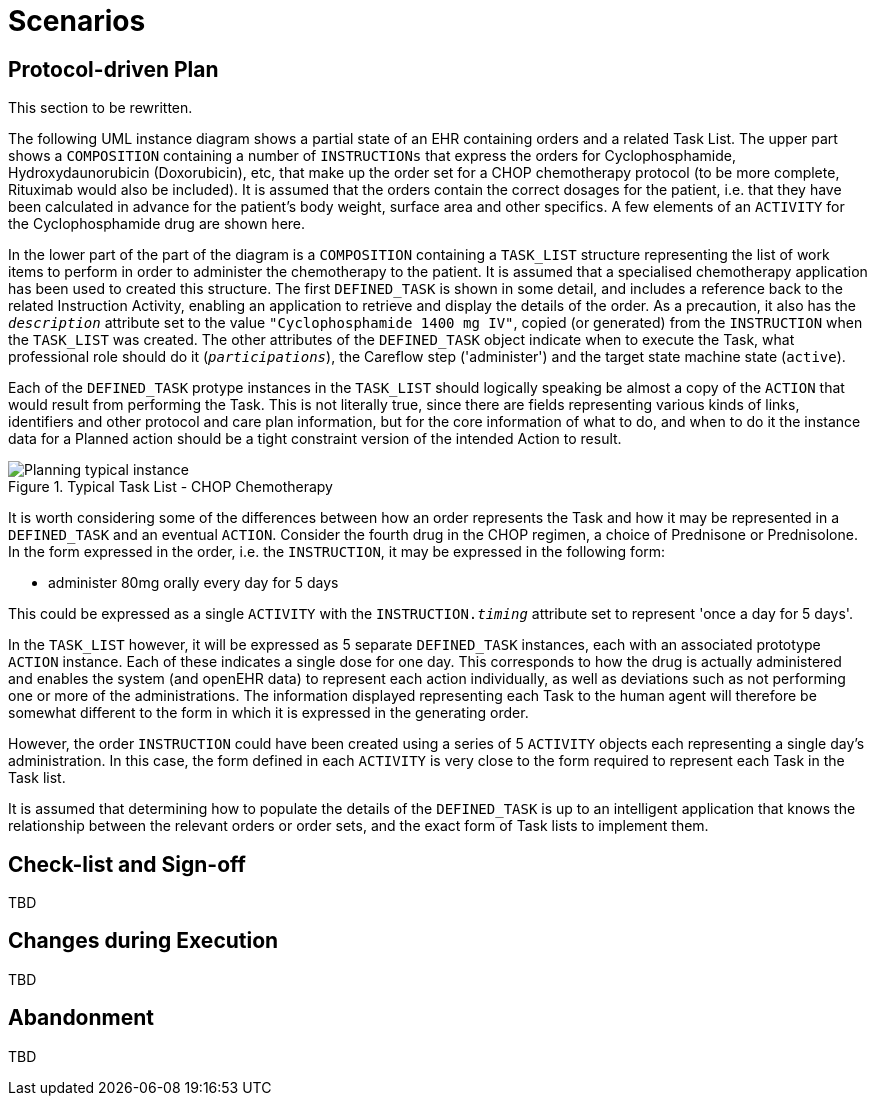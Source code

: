 = Scenarios

== Protocol-driven Plan

[.tbd]
This section to be rewritten.

The following UML instance diagram shows a partial state of an EHR containing orders and a related Task List. The upper part shows a `COMPOSITION` containing a number of `INSTRUCTIONs` that express the orders for Cyclophosphamide, Hydroxydaunorubicin (Doxorubicin), etc, that make up the order set for a CHOP chemotherapy protocol (to be more complete, Rituximab would also be included). It is assumed that the orders contain the correct dosages for the patient, i.e. that they have been calculated in advance for the patient's body weight, surface area and other specifics. A few elements of an `ACTIVITY` for the Cyclophosphamide drug are shown here.

In the lower part of the part of the diagram is a `COMPOSITION` containing a `TASK_LIST` structure representing the list of work items to perform in order to administer the chemotherapy to the patient. It is assumed that a specialised chemotherapy application has been used to created this structure. The first `DEFINED_TASK` is shown in some detail, and includes a reference back to the related Instruction Activity, enabling an application to retrieve and display the details of the order. As a precaution, it also has the `_description_` attribute set to the value `"Cyclophosphamide 1400 mg IV"`, copied (or generated) from the `INSTRUCTION` when the `TASK_LIST` was created. The other attributes of the `DEFINED_TASK` object indicate when to execute the Task, what professional role should do it (`_participations_`), the Careflow step ('administer') and the target state machine state (`active`).

Each of the `DEFINED_TASK` protype instances in the `TASK_LIST` should logically speaking be almost a copy of the `ACTION` that would result from performing the Task. This is not literally true, since there are fields representing various kinds of links, identifiers and other protocol and care plan information, but for the core information of what to do, and when to do it the instance data for a Planned action should be a tight constraint version of the intended Action to result.

[.text-center]
.Typical Task List - CHOP Chemotherapy
image::{uml_export_dir}/diagrams/Planning-typical-instance.svg[id=planning_typical_instance, align="center"]

It is worth considering some of the differences between how an order represents the Task and how it may be represented in a `DEFINED_TASK` and an eventual `ACTION`. Consider the fourth drug in the CHOP regimen, a choice of Prednisone or Prednisolone. In the form expressed in the order, i.e. the `INSTRUCTION`, it may be expressed in the following form:

* administer 80mg orally every day for 5 days

This could be expressed as a single `ACTIVITY` with the `INSTRUCTION._timing_` attribute set to represent 'once a day for 5 days'.

In the `TASK_LIST` however, it will be expressed as 5 separate `DEFINED_TASK` instances, each with an associated prototype `ACTION` instance. Each of these indicates a single dose for one day. This corresponds to how the drug is actually administered and enables the system (and openEHR data) to represent each action individually, as well as deviations such as not performing one or more of the administrations. The information displayed representing each Task to the human agent will therefore be somewhat different to the form in which it is expressed in the generating order.

However, the order `INSTRUCTION` could have been created using a series of 5 `ACTIVITY` objects each representing a single day's administration. In this case, the form defined in each `ACTIVITY` is very close to the form required to represent each Task in the Task list.

It is assumed that determining how to populate the details of the `DEFINED_TASK` is up to an intelligent application that knows the relationship between the relevant orders or order sets, and the exact form of Task lists to implement them.

== Check-list and Sign-off

[.tbd]
TBD

== Changes during Execution

[.tbd]
TBD

== Abandonment

[.tbd]
TBD
